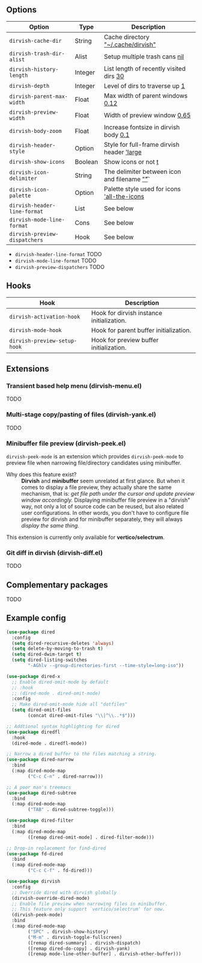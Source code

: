 #+AUTHOR: Alex Lu
#+EMAIL: alexluigit@gmail.com
#+startup: content

** Options

| Option                      | Type    | Description                                  |
|-----------------------------+---------+----------------------------------------------|
| =dirvish-cache-dir=           | String  | Cache directory           _"~/.cache/dirvish"_ |
| =dirvish-trash-dir-alist=     | Alist   | Setup multiple trash cans                _nil_ |
| =dirvish-history-length=      | Integer | List length of recently visited dirs      _30_ |
| =dirvish-depth=               | Integer | Level of dirs to traverse up               _1_ |
| =dirvish-parent-max-width=    | Float   | Max width of parent windows             _0.12_ |
| =dirvish-preview-width=       | Float   | Width of preview window                 _0.65_ |
| =dirvish-body-zoom=           | Float   | Increase fontsize in dirvish body        _0.1_ |
| =dirvish-header-style=        | Option  | Style for full-frame dirvish header   _'large_ |
| =dirvish-show-icons=          | Boolean | Show icons or not                          _t_ |
| =dirvish-icon-delimiter=      | String  | The delimiter between icon and filename _"\t"_ |
| =dirvish-icon-palette=        | Option  | Palette style used for icons  _'all-the-icons_ |
| =dirvish-header-line-format=  | List    | See below                                    |
| =dirvish-mode-line-format=    | Cons    | See below                                    |
| =dirvish-preview-dispatchers= | Hook    | See below                                    |

- =dirvish-header-line-format=
  TODO
- =dirvish-mode-line-format=
  TODO
- =dirvish-preview-dispatchers=
  TODO

** Hooks

| Hook                       | Description                               |
|----------------------------+-------------------------------------------|
| =dirvish-activation-hook=    | Hook for dirvish instance initialization. |
| =dirvish-mode-hook=          | Hook for parent buffer initialization.    |
| =dirvish-preview-setup-hook= | Hook for preview buffer initialization.   |

** Extensions
*** Transient based help menu (dirvish-menu.el)

TODO

*** Multi-stage copy/pasting of files (dirvish-yank.el)

TODO

*** Minibuffer file preview (dirvish-peek.el)

=dirvish-peek-mode= is an extension which provides =dirvish-peek-mode= to preview
file when narrowing file/directory candidates using minibuffer.

- Why does this feature exist? ::

  *Dirvish* and *minibuffer* seem unrelated at first glance. But when it comes to
  display a file preview, they actually share the same mechanism, that is: /get
  file path under the cursor and update preview window accordingly./ Displaying
  minibuffer file preview in a "dirvish" way, not only a lot of source code can
  be reused, but also related user configurations.  In other words, you don't
  have to configure file preview for dirvish and for minibuffer separately, they
  will always /display the same thing./

This extension is currently only available for *vertico/selectrum*.

*** Git diff in dirvish (dirvish-diff.el)

TODO

** Complementary packages

TODO

** Example config

#+begin_src emacs-lisp
  (use-package dired
    :config
    (setq dired-recursive-deletes 'always)
    (setq delete-by-moving-to-trash t)
    (setq dired-dwim-target t)
    (setq dired-listing-switches
          "-AGhlv --group-directories-first --time-style=long-iso"))

  (use-package dired-x
    ;; Enable dired-omit-mode by default
    ;; :hook
    ;; (dired-mode . dired-omit-mode)
    :config
    ;; Make dired-omit-mode hide all "dotfiles"
    (setq dired-omit-files
          (concat dired-omit-files "\\|^\\..*$")))

  ;; Addtional syntax highlighting for dired
  (use-package diredfl
    :hook
    (dired-mode . diredfl-mode))

  ;; Narrow a dired buffer to the files matching a string.
  (use-package dired-narrow
    :bind
    (:map dired-mode-map
          ("C-c C-n" . dired-narrow)))

  ;; A poor man's treemacs
  (use-package dired-subtree
    :bind
    (:map dired-mode-map
          ("TAB" . dired-subtree-toggle)))

  (use-package dired-filter
    :bind
    (:map dired-mode-map
          ([remap dired-omit-mode] . dired-filter-mode)))

  ;; Drop-in replacement for find-dired
  (use-package fd-dired
    :bind
    (:map dired-mode-map
          ("C-c C-f" . fd-dired)))

  (use-package dirvish
    :config
    ;; Override dired with dirvish globally
    (dirvish-override-dired-mode)
    ;; Enable file preview when narrowing files in minibuffer.
    ;; This feature only support `vertico/selectrum' for now.
    (dirvish-peek-mode)
    :bind
    (:map dired-mode-map
          ("SPC" . dirvish-show-history)
          ("M-m" . dirvish-toggle-fullscreen)
          ([remap dired-summary] . dirvish-dispatch)
          ([remap dired-do-copy] . dirvish-yank)
          ([remap mode-line-other-buffer] . dirvish-other-buffer)))
#+end_src

